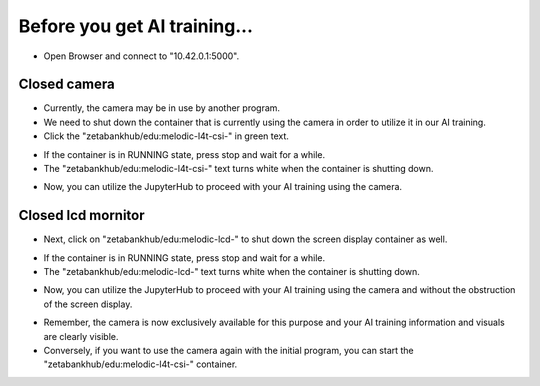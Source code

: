 Before you get AI training...
==============================

.. raw:: html
    
    <div style="background: #C3F8FF" class="admonition note custom">
        <p style="background: light-blue" class="admonition-title">
            Follow along: Before Starting
        </p>
        <div class="line-block">
            <div class="line">Here are the things to keep in mind before starting the AI training.</div>
        </div>
        <ul>
            <li>Ensure the camera and screen display containers are properly shutting down.</li>
            <li>If the camera does not work or the screen display is obstructing your view, check whether the respective containers are running.</li>
            <li>If the camera is currently in use by another program, you won't be able to use it for the current AI training. Therefore, you need to stop its operation on the other program first.</li>
            <li>When performing AI training, the screen display must be turned off to avoid hiding the essential information and visuals you need for the training.</li>

        </ul>
        <div class="line">(The Jetson Board used for these examples is => Jetson Nano)</div>
        
    </div>


.. raw:: html

    <hr>

-   Open Browser and connect to "10.42.0.1:5000".

.. thumbnail:: /_images/Day2/2.AI/before_ai_edu_0.png


Closed camera
^^^^^^^^^^^^^^

-   Currently, the camera may be in use by another program.

-   We need to shut down the container that is currently using the camera in order to utilize it in our AI training.

-   Click the "zetabankhub/edu:melodic-l4t-csi-" in green text.

.. thumbnail:: /_images/Day2/2.AI/before_ai_edu_1_stop_csi.png

-   If the container is in RUNNING state, press stop and wait for a while.

-   The "zetabankhub/edu:melodic-l4t-csi-" text turns white when the container is shutting down.

.. thumbnail:: /_images/Day2/2.AI/before_ai_edu_2_stop_csi.png

-   Now, you can utilize the JupyterHub to proceed with your AI training using the camera.


Closed lcd mornitor
^^^^^^^^^^^^^^^^^^^^

- Next, click on "zetabankhub/edu:melodic-lcd-" to shut down the screen display container as well.

.. thumbnail:: /_images/Day2/2.AI/before_ai_edu_3_stop_lcd.png

- If the container is in RUNNING state, press stop and wait for a while.

- The "zetabankhub/edu:melodic-lcd-" text turns white when the container is shutting down.

.. thumbnail:: /_images/Day2/2.AI/before_ai_edu_4_stop_lcd.png

- Now, you can utilize the JupyterHub to proceed with your AI training using the camera and without the obstruction of the screen display.

.. thumbnail:: /_images/Day2/2.AI/before_ai_edu_5_stop_lcd_result.jpg


- Remember, the camera is now exclusively available for this purpose and your AI training information and visuals are clearly visible.

- Conversely, if you want to use the camera again with the initial program, you can start the "zetabankhub/edu:melodic-l4t-csi-" container.